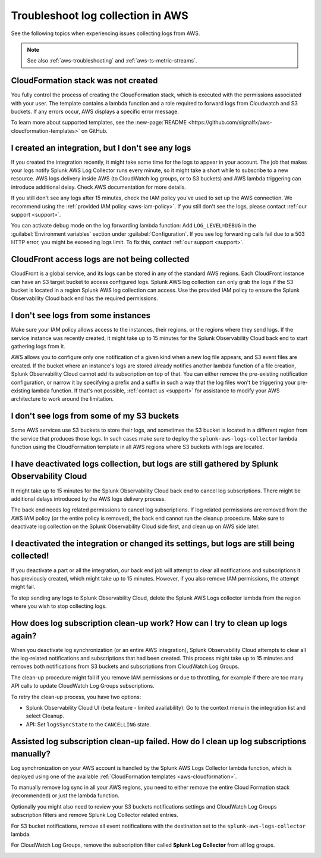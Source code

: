 .. _aws-logs-ts:
.. _aws-ts-logs:

******************************************************
Troubleshoot log collection in AWS
******************************************************

.. meta::
  :description: Troubleshoot log collection from your AWS services in Splunk Observability Cloud.

See the following topics when experiencing issues collecting logs from AWS.

.. note::

  See also :ref:`aws-troubleshooting` and :ref:`aws-ts-metric-streams`.

CloudFormation stack was not created
================================================================

You fully control the process of creating the CloudFormation stack, which is executed with the permissions associated with your user. The template contains a lambda function and a role required to forward logs from Cloudwatch and S3 buckets. If any errors occur, AWS displays a specific error message.

To learn more about supported templates, see the :new-page:`README <https://github.com/signalfx/aws-cloudformation-templates>` on GitHub.

I created an integration, but I don't see any logs
================================================================

If you created the integration recently, it might take some time for the logs to appear in your account. The job that makes your logs notify Splunk AWS Log Collector runs every minute, so it might take a short while to subscribe to a new resource. AWS logs delivery inside AWS (to CloudWatch log groups, or to S3 buckets) and AWS lambda triggering can introduce additional delay. Check AWS documentation for more details. 

If you still don't see any logs after 15 minutes, check the IAM policy you've used to set up the AWS connection. We recommend using the :ref:`provided IAM policy <aws-iam-policy>`. If you still don't see the logs, please contact :ref:`our support <support>`.

You can activate debug mode on the log forwarding lambda function: Add ``LOG_LEVEL=DEBUG`` in the :guilabel:`Environment variables` section under :guilabel:`Configuration`. If you see log forwarding calls fail due to a 503 HTTP error, you might be exceeding logs limit. To fix this, contact :ref:`our support <support>`.

CloudFront access logs are not being collected
================================================================

CloudFront is a global service, and its logs can be stored in any of the standard AWS regions. Each CloudFront instance can have an S3 target bucket to access configured logs. Splunk AWS log collection can only grab the logs if the S3 bucket is located in a region Splunk AWS log collection can access. Use the provided IAM policy to ensure the Splunk Observability Cloud back end has the required permissions.

I don't see logs from some instances
================================================================

Make sure your IAM policy allows access to the instances, their regions, or the regions where they send logs. If the service instance was recently created, it might take up to 15 minutes for the Splunk Observability Cloud back end to start gathering logs from it. 

AWS allows you to configure only one notification of a given kind when a new log file appears, and S3 event files are created. If the bucket where an instance's logs are stored already notifies another lambda function of a file creation, Splunk Observability Cloud cannot add its subscription on top of that. You can either remove the pre-existing notification configuration, or narrow it by specifying a prefix and a suffix in such a way that the log files won't be triggering your pre-existing lambda function. If that's not possible, :ref:`contact us <support>` for assistance to modify your AWS architecture to work around the limitation.

I don't see logs from some of my S3 buckets
================================================================

Some AWS services use S3 buckets to store their logs, and sometimes the S3 bucket is located in a different region from the service that produces those logs. In such cases make sure to deploy the ``splunk-aws-logs-collector`` lambda function using the CloudFormation template in all AWS regions where S3 buckets with logs are located.

I have deactivated logs collection, but logs are still gathered by Splunk Observability Cloud
==============================================================================================================

It might take up to 15 minutes for the Splunk Observability Cloud back end to cancel log subscriptions. There might be additional delays introduced by the AWS logs delivery process.

The back end needs log related permissions to cancel log subscriptions. If log related permissions are removed from the AWS IAM policy (or the entire policy is removed), the back end cannot run the cleanup procedure. Make sure to deactivate log collection on the Splunk Observability Cloud side first, and clean up on AWS side later.

I deactivated the integration or changed its settings, but logs are still being collected!
===============================================================================================================

If you deactivate a part or all the integration, our back end job will attempt to clear all notifications and subscriptions it has previously created, which might take up to 15 minutes. However, if you also remove IAM permissions, the attempt might fail. 

To stop sending any logs to Splunk Observability Cloud, delete the Splunk AWS Logs collector lambda from the region where you wish to stop collecting logs.

How does log subscription clean-up work? How can I try to clean up logs again?
===============================================================================================================

When you deactivate log synchronization (or an entire AWS integration), Splunk Observability Cloud attempts to clear all the log-related notifications and subscriptions that had been created. This process might take up to 15 minutes and removes both notifications from S3 buckets and subscriptions from CloudWatch Log Groups.

The clean-up procedure might fail if you remove IAM permissions or due to throttling, for example if there are too many API calls to update CloudWatch Log Groups subscriptions. 

To retry the clean-up process, you have two options:

* Splunk Observability Cloud UI (beta feature - limited availability): Go to the context menu in the integration list and select Cleanup. 
* API: Set ``logsSyncState`` to the ``CANCELLING`` state.

Assisted log subscription clean-up failed. How do I clean up log subscriptions manually?
===============================================================================================================

Log synchronization on your AWS account is handled by the Splunk AWS Logs Collector lambda function, which is deployed using one of the available :ref:`CloudFormation templates <aws-cloudformation>`. 

To manually remove log sync in all your AWS regions, you need to either remove the entire Cloud Formation stack (recommended) or just the lambda function.

Optionally you might also need to review your S3 buckets notifications settings and CloudWatch Log Groups subscription filters and remove Splunk Log Collector related entries.

For S3 bucket notifications, remove all event notifications with the destination set to the ``splunk-aws-logs-collector`` lambda.

.. image:: /_images/gdi/aws-ts-log-s3.png
   :width: 100%
   :alt: This image shows notifications for S3 buckets.

For CloudWatch Log Groups, remove the subscription filter called :strong:`Splunk Log Collector` from all log groups.

.. image:: /_images/gdi/aws-ts-log-collector.png
   :width: 100%
   :alt: This image shows subscription filters for the Log Collector.